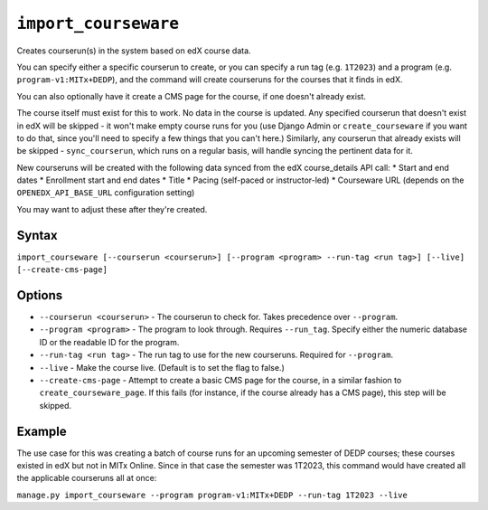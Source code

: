 ``import_courseware``
===============

Creates courserun(s) in the system based on edX course data.

You can specify either a specific courserun to create, or you can specify a run tag (e.g. ``1T2023``) and a program (e.g. ``program-v1:MITx+DEDP``), and the command will create courseruns for the courses that it finds in edX.

You can also optionally have it create a CMS page for the course, if one doesn't already exist.

The course itself must exist for this to work. No data in the course is updated. Any specified courserun that doesn't exist in edX will be skipped - it won't make empty course runs for you (use Django Admin or ``create_courseware`` if you want to do that, since you'll need to specify a few things that you can't here.) Similarly, any courserun that already exists will be skipped - ``sync_courserun``, which runs on a regular basis, will handle syncing the pertinent data for it.

New courseruns will be created with the following data synced from the edX course_details API call:
* Start and end dates
* Enrollment start and end dates
* Title
* Pacing (self-paced or instructor-led)
* Courseware URL (depends on the ``OPENEDX_API_BASE_URL`` configuration setting)

You may want to adjust these after they're created.

Syntax
------

``import_courseware [--courserun <courserun>] [--program <program> --run-tag <run tag>] [--live] [--create-cms-page]``

Options
-------

* ``--courserun <courserun>`` - The courserun to check for. Takes precedence over ``--program``.
* ``--program <program>`` - The program to look through. Requires ``--run_tag``. Specify either the numeric database ID or the readable ID for the program.
* ``--run-tag <run tag>`` - The run tag to use for the new courseruns. Required for ``--program``.
* ``--live`` - Make the course live. (Default is to set the flag to false.)
* ``--create-cms-page`` - Attempt to create a basic CMS page for the course, in a similar fashion to ``create_courseware_page``. If this fails (for instance, if the course already has a CMS page), this step will be skipped.

Example
-------

The use case for this was creating a batch of course runs for an upcoming semester of DEDP courses; these courses existed in edX but not in MITx Online. Since in that case the semester was 1T2023, this command would have created all the applicable courseruns all at once:

``manage.py import_courseware --program program-v1:MITx+DEDP --run-tag 1T2023 --live``
